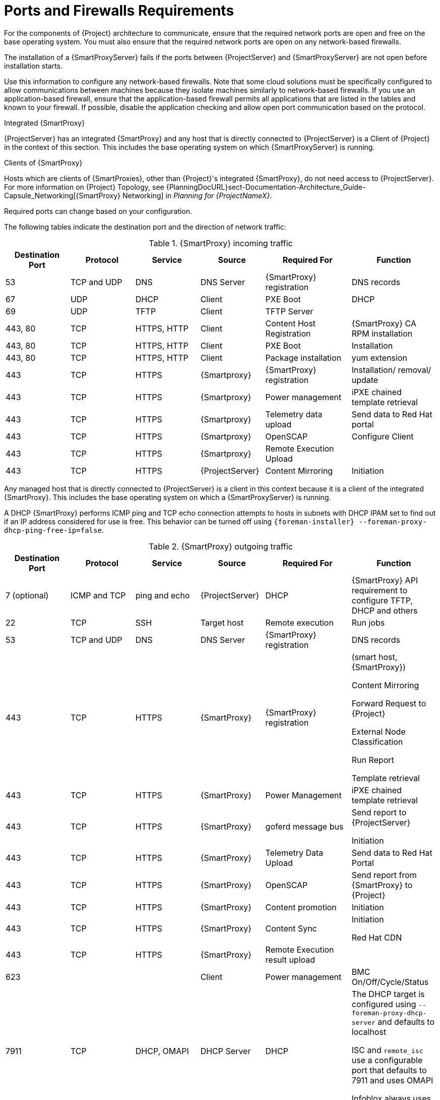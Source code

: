 [id="capsule-ports-and-firewalls-requirements_{context}"]
= Ports and Firewalls Requirements

For the components of {Project} architecture to communicate, ensure that the required network ports are open and free on the base operating system.
You must also ensure that the required network ports are open on any network-based firewalls.

The installation of a {SmartProxyServer} fails if the ports between {ProjectServer} and {SmartProxyServer} are not open before installation starts.

Use this information to configure any network-based firewalls.
Note that some cloud solutions must be specifically configured to allow communications between machines because they isolate machines similarly to network-based firewalls.
If you use an application-based firewall, ensure that the application-based firewall permits all applications that are listed in the tables and known to your firewall.
If possible, disable the application checking and allow open port communication based on the protocol.

.Integrated {SmartProxy}
{ProjectServer} has an integrated {SmartProxy} and any host that is directly connected to {ProjectServer} is a Client of {Project} in the context of this section.
This includes the base operating system on which {SmartProxyServer} is running.

.Clients of {SmartProxy}
Hosts which are clients of {SmartProxies}, other than {Project}'s integrated {SmartProxy}, do not need access to {ProjectServer}.
For more information on {Project} Topology, see {PlanningDocURL}sect-Documentation-Architecture_Guide-Capsule_Networking[{SmartProxy} Networking] in _Planning for {ProjectNameX}_.

Required ports can change based on your configuration.

ifdef::katello,satellite,orcharhino[]
A matrix table of ports is available in the Red{nbsp}Hat Knowledgebase solution https://access.redhat.com/solutions/5627751[Red Hat Satellite List of Network Ports].
endif::[]

The following tables indicate the destination port and the direction of network traffic:

.{SmartProxy} incoming traffic
[cols="15%,15%,15%,15%,20%,20%",options="header"]
|====
| Destination Port | Protocol | Service |Source| Required For | Function
| 53 | TCP and UDP | DNS | DNS Server | {SmartProxy} registration | DNS records
| 67 | UDP | DHCP | Client | PXE Boot | DHCP
| 69 | UDP | TFTP | Client | TFTP Server |
ifdef::katello,satellite,orcharhino[]
| 80 | TCP | HTTP | Client | Content Host registration | {SmartProxy} CA RPM registration
| 80 | TCP | HTTP | Client | PXEBoot | Installation
| 80 | TCP | HTTP | Client | Package Installation | Content
endif::[]
| 443, 80 | TCP | HTTPS, HTTP | Client | Content Host Registration | {SmartProxy} CA RPM installation
| 443, 80 | TCP | HTTPS, HTTP | Client | PXE Boot | Installation
| 443, 80 | TCP | HTTPS, HTTP | Client | Package installation | yum extension
| 443 | TCP | HTTPS | {Smartproxy} | {SmartProxy} registration |  Installation/ removal/ update
| 443 | TCP | HTTPS | {Smartproxy} | Power management | iPXE chained template retrieval
| 443 | TCP | HTTPS | {Smartproxy} | Telemetry data upload | Send data to Red{nbsp}Hat portal
| 443 | TCP | HTTPS | {Smartproxy} | OpenSCAP | Configure Client
| 443 | TCP | HTTPS | {Smartproxy} | Remote Execution Upload |
| 443 | TCP | HTTPS | {ProjectServer}|Content Mirroring | Initiation
ifdef::katello,satellite,orcharhino[]
| 5647 (optional) | TCP | AMQP | Client | goferd message bus | Forward message to client

Katello agent to communicate with Qpid dispatcher
| 8000 | TCP | HTTPS | Client | Bootdisk | iPXE chained template retrieval
| 8140 | TCP | HTTPS | Client | Puppet |
| 8443 | TCP | HTTPS | Client | Content Host registration | Initiation

Uploading facts

Sending installed packages and traces
| 9090 | TCP | HTTPS | Discovered Node|Discovery |Host discovery and provisioning
| 9090 | TCP | HTTPS | {ProjectServer} | Provisioning | {SmartProxy} API requirement to configure TFTP, DHCP and others
| 9090 | TCP | HTTPS | {ProjectServer} | Remote execution | Run job on VM
| 9090 | TCP | HTTPS | {ProjectServer} | {SmartProxy} feature retrieval |
| 9090 | TCP | HTTPS | {ProjectServer} | OpenSCAP | View SCAP report in HTML or XML format
endif::[]
|====

Any managed host that is directly connected to {ProjectServer} is a client in this context because it is a client of the integrated {SmartProxy}.
This includes the base operating system on which a {SmartProxyServer} is running.

A DHCP {SmartProxy} performs ICMP ping and TCP echo connection attempts to hosts in subnets with DHCP IPAM set to find out if an IP address considered for use is free.
This behavior can be turned off using `{foreman-installer} --foreman-proxy-dhcp-ping-free-ip=false`.

.{SmartProxy} outgoing traffic
[cols="15%,15%,15%,15%,20%,20%",options="header"]

|====
| Destination Port | Protocol | Service |Source| Required For | Function
| 7 (optional) | ICMP and TCP | ping and echo | {ProjectServer} | DHCP | {SmartProxy} API requirement to configure TFTP, DHCP and others
| 22 | TCP | SSH | Target host | Remote execution |Run jobs
| 53 | TCP and UDP | DNS | DNS Server | {SmartProxy} registration | DNS records
| 443 | TCP | HTTPS | {SmartProxy} | {SmartProxy} registration | (smart host, {SmartProxy})

Content Mirroring

Forward Request to {Project}

External Node Classification

Run Report

Template retrieval
| 443 | TCP | HTTPS | {SmartProxy} | Power Management | iPXE chained template retrieval
| 443 | TCP | HTTPS | {SmartProxy} | goferd message bus | Send report to {ProjectServer}

Initiation
| 443 | TCP | HTTPS | {SmartProxy} | Telemetry Data Upload | Send data to Red{nbsp}Hat Portal
| 443 | TCP | HTTPS | {SmartProxy} | OpenSCAP | Send report from {SmartProxy} to {Project}
| 443 | TCP | HTTPS | {SmartProxy} | Content promotion | Initiation
| 443 | TCP | HTTPS | {SmartProxy} | Content Sync | Initiation

Red{nbsp}Hat CDN
| 443 | TCP | HTTPS | {SmartProxy} | Remote Execution result upload |
| 623 |  |  | Client | Power management | BMC On/Off/Cycle/Status
ifdef::katello,satellite,orcharhino[]
| 5646 | TCP | AMQP | {ProjectServer} | Power management for Katello agent | Forward message to Qpid dispatch router on {SmartProxy}
endif::[]
| 7911 | TCP | DHCP, OMAPI | DHCP Server| DHCP | The DHCP target is configured using `--foreman-proxy-dhcp-server` and defaults to localhost

ISC and `remote_isc` use a configurable port that defaults to 7911 and uses OMAPI

Infoblox always uses port 443 and HTTPS
ifdef::katello,satellite,orcharhino[]
| 8443 | TCP | HTTPS | Discovered Node|Power management | {SmartProxy} sends reboot command to the discovered host
| 8443 | TCP | HTTPS | cert-api.access.redhat.com |Telemetry data upload and report | Send and read data to and from the Red{nbsp}Hat portal
endif::[]
|====

NOTE: A DHCP {SmartProxy} sends an ICMP ECHO to confirm an IP address is free, *no response* of any kind is expected.
ICMP can be dropped by a networked-based firewall, but *any* response prevents the allocation of IP addresses.

